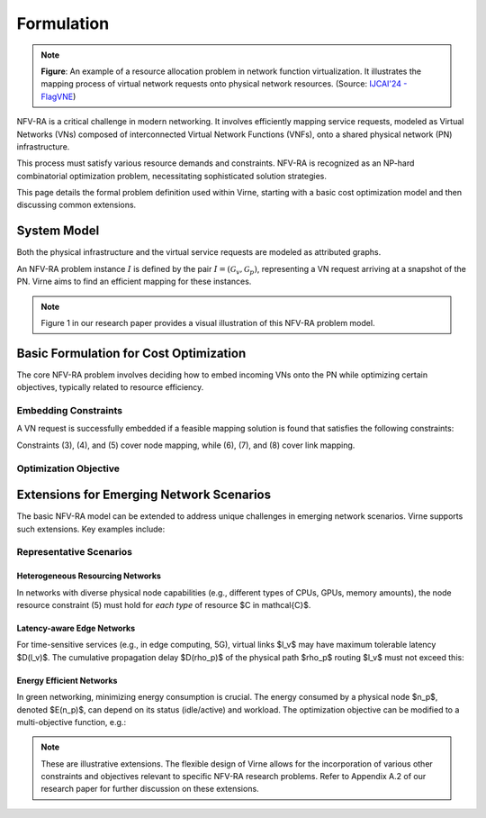 Formulation
===========

.. card::
    :class-card: sd-outline-info  sd-rounded-1
    :class-body: sd-font-weight-bold

    #. System Model: Physical Network and Virtual Network
    #. Basic Formulation for Cost Optimization
    #. Extensions for Emerging Network Scenarios

.. image:: ../_static/vne-example.png
   :width: 1000
   :alt: An example of resource allocation problem in network function virtualization (source: `IJCAI'24 - FlagVNE<https://arxiv.org/abs/2404.12633>`_)
   :align: center

.. note::
   **Figure**: An example of a resource allocation problem in network function virtualization. It illustrates the mapping process of virtual network requests onto physical network resources. (Source: `IJCAI'24 - FlagVNE <https://arxiv.org/abs/2404.12633>`_)

NFV-RA is a critical challenge in modern networking. It involves efficiently mapping service requests, modeled as Virtual Networks (VNs) composed of interconnected Virtual Network Functions (VNFs), onto a shared physical network (PN) infrastructure. 

This process must satisfy various resource demands and constraints. NFV-RA is recognized as an NP-hard combinatorial optimization problem, necessitating sophisticated solution strategies.

This page details the formal problem definition used within Virne, starting with a basic cost optimization model and then discussing common extensions.

System Model
------------

Both the physical infrastructure and the virtual service requests are modeled as attributed graphs.

.. grid:: 1 1 2 2
   :gutter: 3

   .. grid-item-card::
      :class-header: sd-bg-info sd-text-white sd-font-weight-bold
      :class-card: sd-outline-info sd-rounded-1

      Physical Network (PN)
      ^^^^^^^^^^^^^^^^^^^^^

      The Physical Network, :math:`\mathcal{G}_p`, represents the underlying infrastructure and is modeled as an undirected graph:

      .. math::
         \mathcal{G}_p = (\mathcal{N}_p, \mathcal{L}_p)

      where:

      * :math:`\mathcal{N}_p` is the set of physical nodes (e.g., servers).
      * :math:`\mathcal{L}_p` is the set of physical links interconnecting these nodes.

      Each physical node :math:`n_p \in \mathcal{N}_p` is associated with available computing resources, denoted as :math:`C(n_p)` (e.g., CPU, RAM). Each physical link :math:`l_p \in \mathcal{L}_p` has an available bandwidth capacity, :math:`B(l_p)`.

   .. grid-item-card::
      :class-header: sd-bg-primary sd-text-white sd-font-weight-bold
      :class-card: sd-outline-primary sd-rounded-1

      Virtual Network (VN)
      ^^^^^^^^^^^^^^^^^^^^

      A service request, or Virtual Network :math:`\mathcal{G}_v`, is also modeled as an undirected graph:

      .. math::
         \mathcal{G}_v = (\mathcal{N}_v, \mathcal{L}_v, \omega, \varpi)

      where:

      * :math:`\mathcal{N}_v` is the set of virtual nodes, representing VNFs or service components.
      * :math:`\mathcal{L}_v` is the set of virtual links, representing the required connectivity and traffic flow between virtual nodes.
      * :math:`\omega` is the arrival time of the VN request.
      * :math:`\varpi` is the requested lifetime (duration) of the VN.

      Each virtual node :math:`n_v \in \mathcal{N}_v` has specific computing resource demands, :math:`C(n_v)`. Each virtual link :math:`l_v \in \mathcal{L}_v` has a required bandwidth demand, :math:`B(l_v)`.

An NFV-RA problem instance :math:`I` is defined by the pair :math:`I = (\mathcal{G}_v, \mathcal{G}_p)`, representing a VN request arriving at a snapshot of the PN. Virne aims to find an efficient mapping for these instances.

.. note::
   Figure 1 in our research paper provides a visual illustration of this NFV-RA problem model.

Basic Formulation for Cost Optimization
---------------------------------------

The core NFV-RA problem involves deciding how to embed incoming VNs onto the PN while optimizing certain objectives, typically related to resource efficiency.

.. card::
   :class-header: sd-bg-success sd-text-white sd-font-weight-bold
   :class-card: sd-outline-success sd-rounded-1

   Embedding Process
   ^^^^^^^^^^^^^^^^^

   Mapping a VN :math:`\mathcal{G}_v` onto a sub-portion of the PN, :math:`\mathcal{G}_{p'}`, is represented by a mapping function :math:`f_{\mathcal{G}}: \mathcal{G}_v \rightarrow \mathcal{G}_{p'}`. This consists of two sub-processes:

   1.  **Node Mapping (:math:`f_N`)**: Assigning each virtual node :math:`n_v \in \mathcal{N}_v` to a suitable physical node :math:`n_p = f_N(n_v) \in \mathcal{N}_p`.
   2.  **Link Mapping (:math:`f_L`)**: Routing each virtual link :math:`l_v \in \mathcal{L}_v` over a physical path :math:`\rho_p = f_L(l_v)` in :math:`\mathcal{L}_p` that connects the physical nodes hosting the endpoints of :math:`l_v`.

.. card::
   :class-header: sd-bg-warning sd-text-white sd-font-weight-bold
   :class-card: sd-outline-warning sd-rounded-1

   Boolean Variables for Mapping Decisions
   ^^^^^^^^^^^^^^^^^^^^^^^^^^^^^^^^^^^^^^^

   To formalize the constraints and objectives, we use boolean variables:

   * :math:`x_{i}^{m} = 1` if virtual node :math:`n_{v}^{m}` is placed on physical node :math:`n_{p}^{i}`, and :math:`0` otherwise.
   * :math:`y_{i,j}^{m,w} = 1` if virtual link :math:`l_{v}^{m,w}` (connecting :math:`n_{v}^{m}` and :math:`n_{v}^{w}`) traverses physical link :math:`l_{p}^{i,j}` (connecting :math:`n_{p}^{i}` and :math:`n_{p}^{j}`), and :math:`0` otherwise.

   Here, :math:`m, w` are identifiers for virtual nodes, and :math:`i, j, k` are identifiers for physical nodes.

Embedding Constraints
~~~~~~~~~~~~~~~~~~~~~

A VN request is successfully embedded if a feasible mapping solution is found that satisfies the following constraints:

.. grid:: 1 1 2 3
   :gutter: 3

   .. grid-item-card::
      :class-header: sd-bg-info sd-text-white sd-font-weight-bold
      :class-card: sd-outline-info sd-rounded-1

      Node Constraints
      ^^^^^^^^^^^^^^^^

      **1. VN Node Assignment**: Each virtual node must be mapped to exactly one physical node.
      
      .. math::
         \sum_{n_{p}^{i} \in \mathcal{N}_p} x_{i}^{m} = 1, \quad \forall n_{v}^{m} \in \mathcal{N}_v \quad (3)

      **2. PN Node Capacity**: Each physical node can host at most one virtual node *from the same incoming VN request*.
      
      .. math::
         \sum_{n_{v}^{m} \in \mathcal{N}_v} x_{i}^{m} \le 1, \quad \forall n_{p}^{i} \in \mathcal{N}_p \quad (4)

      **3. Node Resource Availability**: The computing resources available at a physical node must meet or exceed the demands of the virtual node mapped to it.
      
      .. math::
         x_{i}^{m} C(n_{v}^{m}) \le C(n_{p}^{i}), \quad \forall n_{v}^{m} \in \mathcal{N}_v, n_{p}^{i} \in \mathcal{N}_p \quad (5)

   .. grid-item-card::
      :class-header: sd-bg-primary sd-text-white sd-font-weight-bold
      :class-card: sd-outline-primary sd-rounded-1

      Link Constraints
      ^^^^^^^^^^^^^^^^

      **4. Flow Conservation**: For each virtual link, a valid path must be established in the PN between the physical nodes hosting its endpoints. Let :math:`\Omega(n_p^k)` be the set of neighbors of physical node :math:`n_p^k`.
      
      .. math::
         \sum_{n_{p}^{j} \in \Omega(n_{p}^{k})} y_{k,j}^{m,w} - \sum_{n_{p}^{i} \in \Omega(n_{p}^{k})} y_{i,k}^{m,w} = x_{k}^{m} - x_{k}^{w}, \quad \forall l_{v}^{m,w} \in \mathcal{L}_v, n_{p}^{k} \in \mathcal{N}_p \quad (6)

      **5. Loop Prevention**: Virtual links should be routed acyclically.
      
      .. math::
         y_{i,j}^{m,w} + y_{j,w}^{m,w} \le 1, \quad \forall l_{m,w}^{v} \in \mathcal{L}_{v}, l_{i,j}^{p} \in \mathcal{L}_{p} \quad (7)

   .. grid-item-card::
      :class-header: sd-bg-secondary sd-text-white sd-font-weight-bold
      :class-card: sd-outline-secondary sd-rounded-1

      Resource Constraints
      ^^^^^^^^^^^^^^^^^^^^

      **6. Link Bandwidth Availability**: The sum of bandwidth demands of virtual links routed over a physical link must not exceed its available bandwidth.
      
      .. math::
         \sum_{l_{v}^{m,w} \in \mathcal{L}_v} (y_{i,j}^{m,w} + y_{j,i}^{m,w}) B(l_{v}^{m,w}) \le B(l_{p}^{i,j}), \quad \forall l_{p}^{i,j} \in \mathcal{L}_p \quad (8)

Constraints (3), (4), and (5) cover node mapping, while (6), (7), and (8) cover link mapping.

Optimization Objective
~~~~~~~~~~~~~~~~~~~~~~

.. card::
   :class-header: sd-bg-success sd-text-white sd-font-weight-bold
   :class-card: sd-outline-success sd-rounded-1

   Revenue-to-Cost Ratio (R2C)
   ^^^^^^^^^^^^^^^^^^^^^^^^^^^

   The primary objective in NFV-RA, especially for online service requests, is often to maximize the overall resource utilization, which facilitates long-term resource profit and request acceptance. A widely used metric to assess solution quality (:math:`S`) for an instance :math:`I` is the **Revenue-to-Cost Ratio (R2C)**:

   .. math::
      \text{maximize} \quad R2C(S) = \frac{\chi \cdot REV(S)}{COST(S)} \quad (1)

   where:

   * :math:`\chi` is a binary variable indicating solution feasibility: :math:`\chi=1` if solution :math:`S` satisfies all constraints, and :math:`\chi=0` otherwise.
   * :math:`REV(S)` is the revenue generated by embedding the VN :math:`\mathcal{G}_v`. If :math:`\chi=1`, it's calculated as the sum of resources requested by the VN:
     
     .. math::
        REV(S) = \sum_{n_v \in \mathcal{N}_v} C(n_v) + \sum_{l_v \in \mathcal{L}_v} B(l_v)

   * :math:`COST(S)` is the resource consumption in the PN due to embedding :math:`\mathcal{G}_v`. If :math:`\chi=1`, it's calculated as:
     
     .. math::
        COST(S) = \sum_{n_v \in \mathcal{N}_v} C(n_v) + \sum_{l_v \in \mathcal{L}_v} (|f_{\mathcal{L}}(l_v)| \times B(l_v))
     
     Here, $|f_{\mathcal{L}}(l_v)|$ quantifies the length (e.g., number of hops) of the physical path $\rho_p$ routing the virtual link $l_v$[cite: 58, 338].

Extensions for Emerging Network Scenarios
-----------------------------------------

The basic NFV-RA model can be extended to address unique challenges in emerging network scenarios. Virne supports such extensions. Key examples include:

Representative Scenarios
~~~~~~~~~~~~~~~~~~~~~~~~

Heterogeneous Resourcing Networks
^^^^^^^^^^^^^^^^^^^^^^^^^^^^^^^^^

In networks with diverse physical node capabilities (e.g., different types of CPUs, GPUs, memory amounts), the node resource constraint (5) must hold for *each type* of resource $C \in \mathcal{C}$.

.. card::
    :class-header: sd-bg-warning sd-text-white sd-font-weight-bold
    :class-card: sd-outline-warning sd-rounded-1

    Resource Heterogeneity
    ^^^^^^^^^^^^^^^^^^^^^^
    
    .. math::
        x_{i}^{m} C_k(n_{v}^{m}) \le C_k(n_{p}^{i}), \quad \forall n_{v}^{m} \in \mathcal{N}_v, n_{p}^{i} \in \mathcal{N}_p, \forall k \in \mathcal{C}_{\text{types}}


Latency-aware Edge Networks
^^^^^^^^^^^^^^^^^^^^^^^^^^^

For time-sensitive services (e.g., in edge computing, 5G), virtual links $l_v$ may have maximum tolerable latency $D(l_v)$. The cumulative propagation delay $D(\rho_p)$ of the physical path $\rho_p$ routing $l_v$ must not exceed this:


.. card::
    :class-header: sd-bg-info sd-text-white sd-font-weight-bold
    :class-card: sd-outline-info sd-rounded-1

    Latency Requirements
    ^^^^^^^^^^^^^^^^^^^^
    
    .. math::
        D(\rho_p) = \sum_{l_p \in \rho_p} D(l_p) \le D(l_v)

Energy Efficient Networks
^^^^^^^^^^^^^^^^^^^^^^^^^

In green networking, minimizing energy consumption is crucial. The energy consumed by a physical node $n_p$, denoted $E(n_p)$, can depend on its status (idle/active) and workload. The optimization objective can be modified to a multi-objective function, e.g.:


.. card::
    :class-header: sd-bg-success sd-text-white sd-font-weight-bold
    :class-card: sd-outline-success sd-rounded-1

    Energy Efficiency
    ^^^^^^^^^^^^^^^^^
    
    .. math::
        \text{maximize} \quad -w_a \sum_{n_p \in \mathcal{N}_p} E(n_p) + w_b \cdot R2C(S)
    
    where $w_a$ and $w_b$ are weights for the different objectives.

.. note::

   These are illustrative extensions. The flexible design of Virne allows for the incorporation of various other constraints and objectives relevant to specific NFV-RA research problems. Refer to Appendix A.2 of our research paper for further discussion on these extensions.
